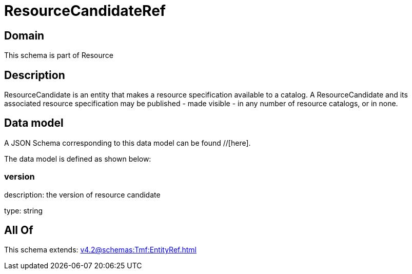 = ResourceCandidateRef

[#domain]
== Domain

This schema is part of Resource

[#description]
== Description
ResourceCandidate is an entity that makes a resource specification available to a catalog. A ResourceCandidate and its associated resource specification may be published - made visible - in any number of resource catalogs, or in none.


[#data_model]
== Data model

A JSON Schema corresponding to this data model can be found //[here].



The data model is defined as shown below:


=== version
description: the version of resource candidate

type: string


[#all_of]
== All Of

This schema extends: xref:v4.2@schemas:Tmf:EntityRef.adoc[]
